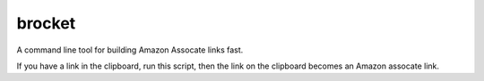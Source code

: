 brocket
=======

A command line tool for building Amazon Assocate links fast.

If you have a link in the clipboard, run this script, then the link on the clipboard becomes an Amazon assocate link.


